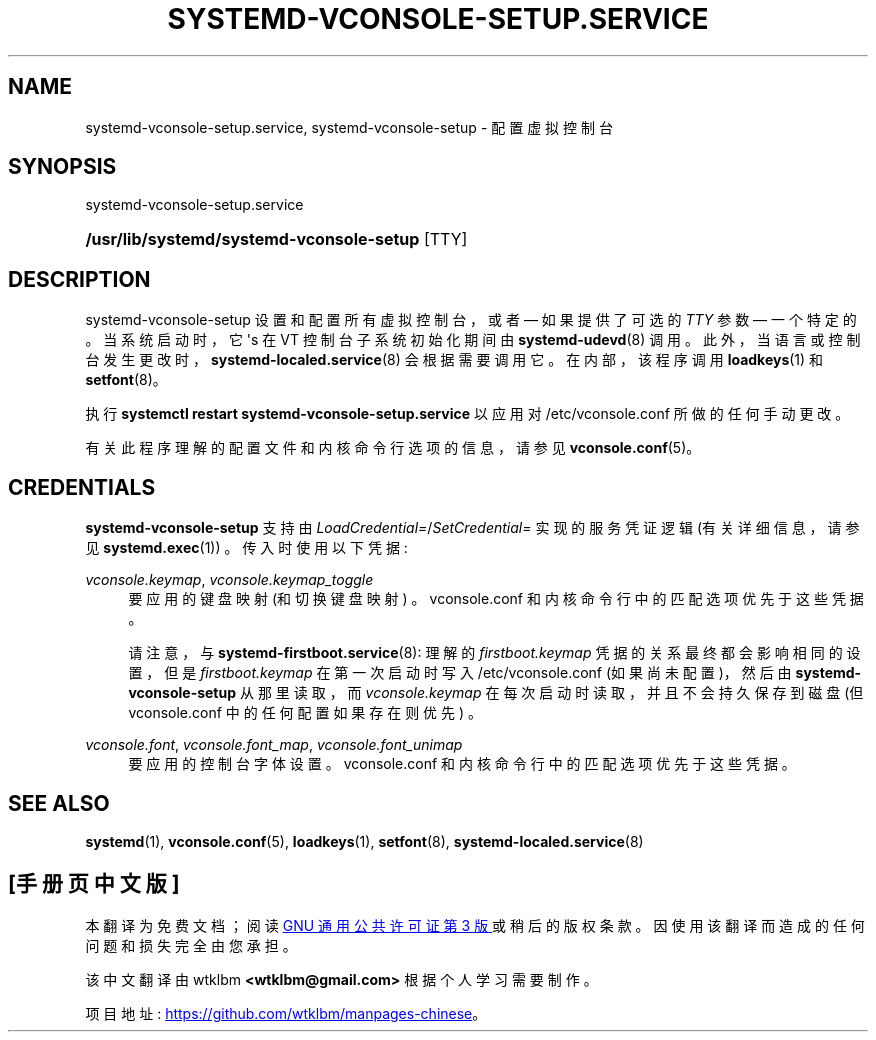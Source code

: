 .\" -*- coding: UTF-8 -*-
'\" t
.\"*******************************************************************
.\"
.\" This file was generated with po4a. Translate the source file.
.\"
.\"*******************************************************************
.TH SYSTEMD\-VCONSOLE\-SETUP\&.SERVICE 8 "" "systemd 253" systemd\-vconsole\-setup.service
.ie  \n(.g .ds Aq \(aq
.el       .ds Aq '
.\" -----------------------------------------------------------------
.\" * Define some portability stuff
.\" -----------------------------------------------------------------
.\" ~~~~~~~~~~~~~~~~~~~~~~~~~~~~~~~~~~~~~~~~~~~~~~~~~~~~~~~~~~~~~~~~~
.\" http://bugs.debian.org/507673
.\" http://lists.gnu.org/archive/html/groff/2009-02/msg00013.html
.\" ~~~~~~~~~~~~~~~~~~~~~~~~~~~~~~~~~~~~~~~~~~~~~~~~~~~~~~~~~~~~~~~~~
.\" -----------------------------------------------------------------
.\" * set default formatting
.\" -----------------------------------------------------------------
.\" disable hyphenation
.nh
.\" disable justification (adjust text to left margin only)
.ad l
.\" -----------------------------------------------------------------
.\" * MAIN CONTENT STARTS HERE *
.\" -----------------------------------------------------------------
.SH NAME
systemd\-vconsole\-setup.service, systemd\-vconsole\-setup \- 配置虚拟控制台
.SH SYNOPSIS
.PP
systemd\-vconsole\-setup\&.service
.HP \w'\fB/usr/lib/systemd/systemd\-vconsole\-setup\fR\ 'u
\fB/usr/lib/systemd/systemd\-vconsole\-setup\fP [TTY]
.SH DESCRIPTION
.PP
systemd\-vconsole\-setup 设置和配置所有虚拟控制台，或者 \(em 如果提供了可选的 \fITTY\fP 参数 \(em 一个特定的
\&。当系统启动时，它 \*(Aqs 在 VT 控制台子系统初始化期间由 \fBsystemd\-udevd\fP(8) 调用
\&。此外，当语言或控制台发生更改时，\fBsystemd\-localed.service\fP(8) 会根据需要调用它 \&。在内部，该程序调用
\fBloadkeys\fP(1) 和 \fBsetfont\fP(8)\&。
.PP
执行 \fBsystemctl restart systemd\-vconsole\-setup\&.service\fP 以应用对
/etc/vconsole\&.conf\& 所做的任何手动更改。
.PP
有关此程序理解的配置文件和内核命令行选项的信息，请参见 \fBvconsole.conf\fP(5)。
.SH CREDENTIALS
.PP
\fBsystemd\-vconsole\-setup\fP 支持由 \fILoadCredential=\fP/\fISetCredential=\fP 实现的服务凭证逻辑
(有关详细信息，请参见 \fBsystemd.exec\fP(1)) \&。传入时使用以下凭据:
.PP
\fIvconsole\&.keymap\fP, \fIvconsole\&.keymap_toggle\fP
.RS 4
要应用的键盘映射 (和切换键盘映射) \&。vconsole\&.conf 和内核命令行中的匹配选项优先于这些凭据 \&。
.sp
请注意，与 \fBsystemd\-firstboot.service\fP(8): 理解的 \fIfirstboot\&.keymap\fP
凭据的关系最终都会影响相同的设置，但是 \fIfirstboot\&.keymap\fP 在第一次启动时写入 /etc/vconsole\&.conf
(如果尚未配置)，然后由 \fBsystemd\-vconsole\-setup\fP 从那里读取，而 \fIvconsole\&.keymap\fP
在每次启动时读取，并且不会持久保存到磁盘 (但 vconsole\&.conf 中的任何配置如果存在则优先) \&。
.RE
.PP
\fIvconsole\&.font\fP, \fIvconsole\&.font_map\fP, \fIvconsole\&.font_unimap\fP
.RS 4
要应用的控制台字体设置 \&。vconsole\&.conf 和内核命令行中的匹配选项优先于这些凭据 \&。
.RE
.SH "SEE ALSO"
.PP
\fBsystemd\fP(1), \fBvconsole.conf\fP(5), \fBloadkeys\fP(1), \fBsetfont\fP(8),
\fBsystemd\-localed.service\fP(8)
.PP
.SH [手册页中文版]
.PP
本翻译为免费文档；阅读
.UR https://www.gnu.org/licenses/gpl-3.0.html
GNU 通用公共许可证第 3 版
.UE
或稍后的版权条款。因使用该翻译而造成的任何问题和损失完全由您承担。
.PP
该中文翻译由 wtklbm
.B <wtklbm@gmail.com>
根据个人学习需要制作。
.PP
项目地址:
.UR \fBhttps://github.com/wtklbm/manpages-chinese\fR
.ME 。
